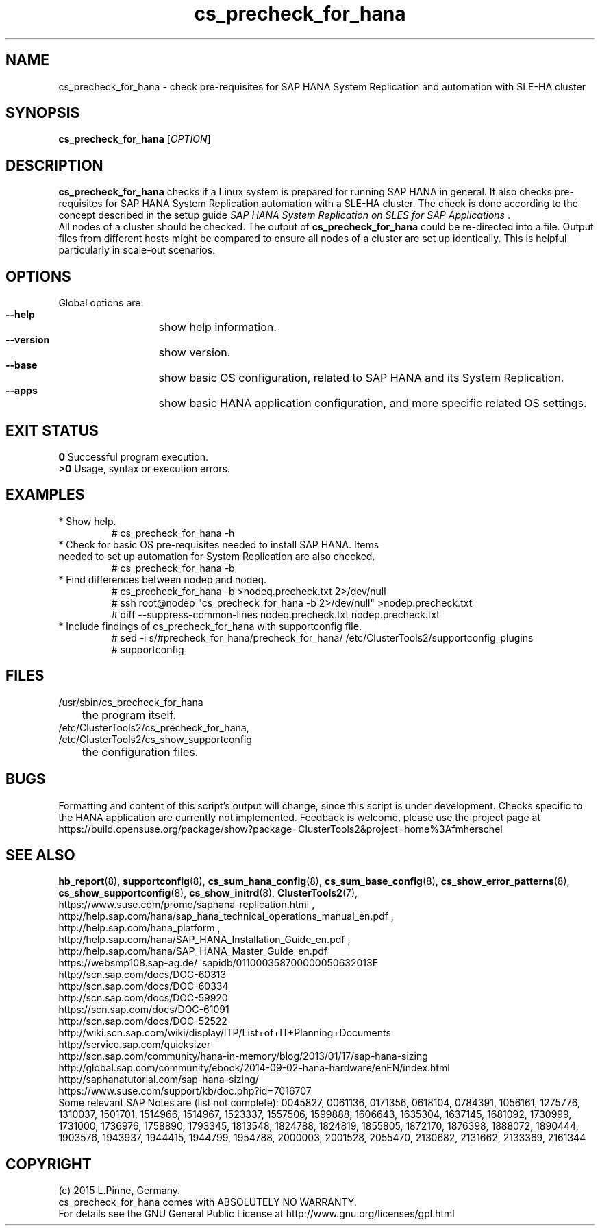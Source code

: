 .TH cs_precheck_for_hana 8 "26 Apr 2015" "" "ClusterTools2"
.\"
.SH NAME
cs_precheck_for_hana \- check pre-requisites for SAP HANA System Replication and automation with SLE-HA cluster
.\"
.SH SYNOPSIS
.br
.B cs_precheck_for_hana
[\fIOPTION\fR]
.br
.\"
.SH DESCRIPTION
\fBcs_precheck_for_hana\fP checks if a Linux system is prepared for running
SAP HANA in general. It also checks pre-requisites for SAP HANA System Replication automation with a SLE-HA cluster.
The check is done according to the concept described in the setup guide
\fISAP HANA System Replication on SLES for SAP Applications\fR . 
.\"
.\" A check could be done on one of two areas:
.\" TODO
.br
All nodes of a cluster should be checked. The output of \fBcs_precheck_for_hana\fP
could be re-directed into a file. Output files from different hosts might be
compared to ensure all nodes of a cluster are set up identically. This is
helpful particularly in scale-out scenarios.
.\"
.SH OPTIONS
Global options are:
.HP
\fB --help\fR
	show help information.
.HP
\fB --version\fR
	show version.
.HP
\fB --base\fR
	show basic OS configuration, related to SAP HANA and its System Replication.
.HP
\fB --apps\fR
	show basic HANA application configuration, and more specific related OS settings.
.\"
.SH EXIT STATUS
.B 0
Successful program execution.
.br
.B >0 
Usage, syntax or execution errors.
.\"
.SH EXAMPLES
.TP
* Show help.
# cs_precheck_for_hana -h
.TP
* Check for basic OS pre-requisites needed to install SAP HANA. Items needed to set up automation for System Replication are also checked.
# cs_precheck_for_hana -b
.TP
* Find differences between nodep and nodeq.
# cs_precheck_for_hana -b >nodeq.precheck.txt 2>/dev/null
.br
# ssh root@nodep "cs_precheck_for_hana -b 2>/dev/null" >nodep.precheck.txt
.br
# diff --suppress-common-lines nodeq.precheck.txt nodep.precheck.txt
.TP
* Include findings of cs_precheck_for_hana with supportconfig file.
.br
# sed -i s/#precheck_for_hana/precheck_for_hana/ /etc/ClusterTools2/supportconfig_plugins
.br
# supportconfig
.\"
.SH FILES
.TP
/usr/sbin/cs_precheck_for_hana
	the program itself.
.TP
/etc/ClusterTools2/cs_precheck_for_hana, /etc/ClusterTools2/cs_show_supportconfig
	the configuration files.
.\"
.SH BUGS
Formatting and content of this script's output will change, since this
script is under development.
Checks specific to the HANA application are currently not implemented.
Feedback is welcome, please use the project page at
.br
https://build.opensuse.org/package/show?package=ClusterTools2&project=home%3Afmherschel
.\"
.SH SEE ALSO
\fBhb_report\fP(8), \fBsupportconfig\fP(8), \fBcs_sum_hana_config\fP(8),
\fBcs_sum_base_config\fP(8), \fBcs_show_error_patterns\fP(8),
\fBcs_show_supportconfig\fP(8), \fBcs_show_initrd\fP(8), \fBClusterTools2\fP(7),
.br
https://www.suse.com/promo/saphana-replication.html ,
.br
http://help.sap.com/hana/sap_hana_technical_operations_manual_en.pdf ,
.br
http://help.sap.com/hana_platform ,
.br
http://help.sap.com/hana/SAP_HANA_Installation_Guide_en.pdf ,
.br
http://help.sap.com/hana/SAP_HANA_Master_Guide_en.pdf
.br
https://websmp108.sap-ag.de/~sapidb/011000358700000050632013E
.br
http://scn.sap.com/docs/DOC-60313
.br
http://scn.sap.com/docs/DOC-60334
.br
http://scn.sap.com/docs/DOC-59920
.br
https://scn.sap.com/docs/DOC-61091
.br
http://scn.sap.com/docs/DOC-52522
.br
http://wiki.scn.sap.com/wiki/display/ITP/List+of+IT+Planning+Documents
.br
http://service.sap.com/quicksizer
.br
http://scn.sap.com/community/hana-in-memory/blog/2013/01/17/sap-hana-sizing
.br
http://global.sap.com/community/ebook/2014-09-02-hana-hardware/enEN/index.html
.br
http://saphanatutorial.com/sap-hana-sizing/
.br
https://www.suse.com/support/kb/doc.php?id=7016707
.br
.\" https://www-03.ibm.com/support/techdocs/atsmastr.nsf/WebIndex/WP102502
.\" http://www8.hp.com/us/en/business-solutions/converged-systems/big-data-solutions/sap-hana.html
.\" http://www.fujitsu.com/fts/solutions/infrastructure/dynamic-infrastructure/hana/
.\" http://www.cisco.com/c/en/us/solutions/data-center-virtualization/high-performance-analytic-appliance/index.html
.\" http://www.hds.com/assets/pdf/hitachi-solution-profile-ucp-select-for-sap.pdf 
.\"
.br
Some relevant SAP Notes are (list not complete):
0045827,
0061136,
0171356,
0618104,
0784391,
1056161,
1275776,
1310037,
1501701,
1514966,
1514967,
1523337,
1557506,
1599888,
1606643,
1635304,
1637145,
1681092,
1730999,
1731000,
1736976,
1758890,
1793345,
1813548,
1824788,
1824819,
1855805,
1872170,
1876398,
1888072,
1890444,
1903576,
1943937,
1944415,
1944799,
1954788,
2000003,
2001528,
2055470,
2130682,
2131662,
2133369,
2161344
.\"
.SH COPYRIGHT
(c) 2015 L.Pinne, Germany.
.br
cs_precheck_for_hana comes with ABSOLUTELY NO WARRANTY.
.br
For details see the GNU General Public License at
http://www.gnu.org/licenses/gpl.html
.\"
